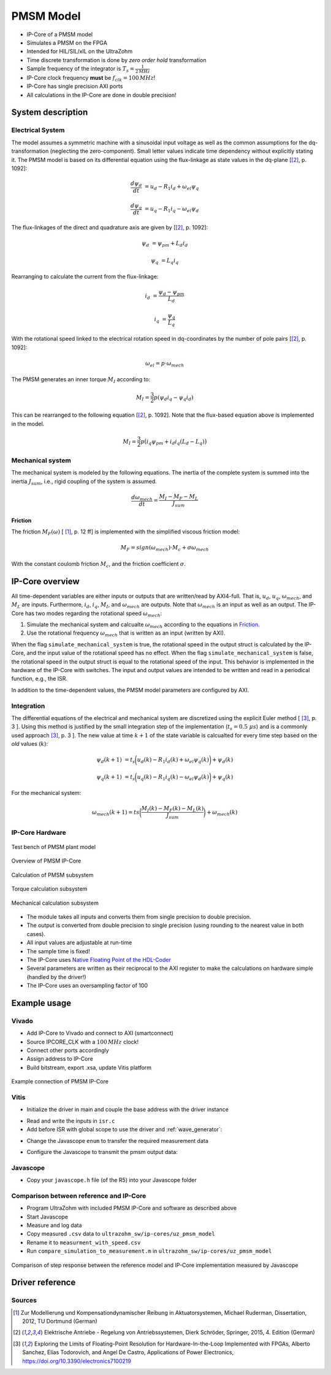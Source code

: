 .. _uz_pmsmModel:

==========
PMSM Model
==========

- IP-Core of a PMSM model
- Simulates a PMSM on the FPGA
- Intended for HIL/SIL/xIL on the UltraZohm
- Time discrete transformation is done by *zero order hold* transformation
- Sample frequency of the integrator is :math:`T_s=\frac{1}{2\,MHz}`
- IP-Core clock frequency **must** be :math:`f_{clk}=100\,MHz`!
- IP-Core has single precision AXI ports
- All calculations in the IP-Core are done in double precision!

System description
==================

Electrical System
------------------

The model assumes a symmetric machine with a sinusoidal input voltage as well as the common assumptions for the dq-transformation (neglecting the zero-component).
Small letter values indicate time dependency without explicitly stating it.
The PMSM model is based on its differential equation using the flux-linkage as state values in the dq-plane [[#Schroeder_Regelung]_, p. 1092]:

.. math:: 

    \frac{d \psi_d}{dt} &= u_d - R_1 i_d + \omega_{el} \psi_q

    \frac{d \psi_q}{dt} &= u_q - R_1 i_q - \omega_{el} \psi_d

The flux-linkages of the direct and quadrature axis are given by [[#Schroeder_Regelung]_, p. 1092]:

.. math::

    \psi_d &= \psi_{pm} + L_d i_d

    \psi_q &= L_q i_q

Rearranging to calculate the current from the flux-linkage:

.. math::

    i_d &= \frac{\psi_d - \psi_{pm}}{L_d}

    i_q &= \frac{\psi_q}{L_q}

With the rotational speed linked to the electrical rotation speed in dq-coordinates by the number of pole pairs [[#Schroeder_Regelung]_, p. 1092]:

.. math::

    \omega_{el}=p \cdot \omega_{mech}

The PMSM generates an inner torque :math:`M_I` according to:

.. math::

    M_I=\frac{3}{2}p(\psi_d i_q - \psi_q i_d)

This can be rearranged to the following equation [[#Schroeder_Regelung]_, p. 1092]. Note that the flux-based equation above is implemented in the model.

.. math::

    M_I=\frac{3}{2} p \big(i_q \psi_{pm} + i_d i_q (L_d -L_q) \big)

Mechanical system
-----------------

The mechanical system is modeled by the following equations.
The inertia of the complete system is summed into the inertia :math:`J_{sum}`, i.e., rigid coupling of the system is assumed.

.. math::

  \frac{d \omega_{mech}}{dt} = \frac{ M_I - M_F - M_L }{J_{sum}}


.. tikz:: Block diagram of mechanical system 
  :libs: shapes, arrows

  \begin{tikzpicture}[auto, node distance=1.5cm,>=latex']
  \tikzstyle{block} = [draw, fill=black!10, rectangle, minimum height=3em, minimum width=3em]
  \node[name=Mi]{$M_I$};
  \node[draw,circle,name=torque_sum,right of=Mi] {};
  \node[name=load_torque,above of=torque_sum] {$M_L$};
  \node[block,name=inertia,right of=torque_sum] {$\frac{1}{J_{sum}}$};
  \node[block,name=integrator,right of=inertia] {$\frac{1}{s}$};
  \node[block,name=friction,below of=integrator] {$M_F(\omega)$ };
  \node[fill=black,circle,inner sep=1pt,name=output_node,right of=integrator] {};
  \node[name=output,right of=output_node] {};
  
  \draw[->] (Mi) -- (torque_sum);
  \draw[->] (torque_sum) -- (inertia);
  \draw[->] (inertia) -- (integrator);
  \draw[-] (output_node) |- (friction);
  \draw[->] (friction) -| node[pos=0.9,right] {$-$} (torque_sum);
  \draw[->] (load_torque) -- node[pos=0.9] {$-$} (torque_sum);
  \draw[-] (integrator) -- (output_node);
  \draw[->] (output_node) -- node {$\omega_{mech}$} (output);
  \end{tikzpicture}

Friction
^^^^^^^^

The friction :math:`M_F(\omega)`  [ [#Ruderman_ZurModellierungReibung]_, p. 12 ff] is implemented with the simplified viscous friction model:

.. math::

  M_F = sign(\omega_{mech}) \cdot M_c + \sigma \omega_{mech}

With the constant coulomb friction :math:`M_c`, and the friction coefficient :math:`\sigma`.

.. tikz:: Friction model [ [#Ruderman_ZurModellierungReibung]_, p. 13]
  :libs: 

  \begin{tikzpicture}
  \draw[->] (0,-2) -- node[above left,very near end] {$M_F$}(0,2);
  \draw[->] (-2,0) -- node[below right, near end] {$\omega_{mech}$} (2,0);
  \draw[-,thick] (-2,-2) -- (0,-1) -- (0,1) -- node[below right, near end] {$\sigma \omega_{mech}$} (2,2);
  \draw[->,dashed] (-0.1,0) -- node[left] {$M_C$} (-0.1,1);
  \end{tikzpicture}

IP-Core overview
================

.. tikz:: Block diagram of IP-Core
  :libs: shapes, arrows, positioning, calc

  \begin{tikzpicture}[auto, node distance=2.5cm,>=latex']
  \tikzstyle{block} = [draw, fill=black!10, rectangle, minimum height=3em, minimum width=3em]
  \node[name=ud]{$u_d$};
  \node[name=uq,below = 0.5cm of ud]{$u_q$};
  \node[draw,rectangle,fill=black!10,name=electrical,label=Electrical,below right= -1.0cm and 0.2cm of ud, minimum height=6em, minimum width=3em] {};
  \node[draw,rectangle,fill=black!10,name=torque,label=Torque, right of=electrical,minimum height=6em, minimum width=3em] {};
  \node[draw,rectangle,fill=black!10,name=mechanical,label=Mechanical, right of=torque,minimum height=6em, minimum width=3em] {};
  \node[inner sep=0 pt, name=output, right of= mechanical] {};
  \node[inner sep=0pt, name=ghostnode, below of=mechanical] {};
  \draw[->] (ud.east) -- ([yshift=0.5 cm]electrical.west);
  \draw[->] (uq.east) -- ([yshift=-0.55 cm]electrical.west);
  \draw[->] ([yshift=0.9 cm]electrical.east) --  node[] {$i_d$} ([yshift=0.9 cm]torque.west);
  \draw[->] ([yshift=0.3 cm]electrical.east) --  node[] {$i_q$} ([yshift=0.3 cm]torque.west);
  \draw[->] ([yshift=-0.3 cm]electrical.east) -- node[] {$\psi_d$} ([yshift=-0.3 cm]torque.west);
  \draw[->] ([yshift=-0.9 cm]electrical.east) -- node[] {$\psi_q$} ([yshift=-0.9 cm]torque.west);
  \draw[->] (torque) -- node[name=mi] {$M_I$}(mechanical);
  \node[name=ml,below= 0.2cm of mi] {$M_L$};
  \draw[->] (ml) -- ([yshift=-0.5 cm]mechanical.west);
  \draw[->] (mechanical) -- node {$\omega_{mech}$}(output);
  \draw[-, dashed] (mechanical) -- (ghostnode);
  \draw[->, dashed] (ghostnode) -| node {$\omega_{mech}$} (electrical);
  \end{tikzpicture}

All time-dependent variables are either inputs or outputs that are written/read by AXI4-full.
That is, :math:`u_d`, :math:`u_q`, :math:`\omega_{mech}`, and :math:`M_L` are inputs.
Furthermore, :math:`i_d`, :math:`i_q`, :math:`M_I`, and :math:`\omega_{mech}` are outputs.
Note that :math:`\omega_{mech}` is an input as well as an output.
The IP-Core has two modes regarding the rotational speed :math:`\omega_{mech}`:

1. Simulate the mechanical system and calcualte :math:`\omega_{mech}` according to the equations in `Friction`_.
2. Use the rotational frequency :math:`\omega_{mech}` that is written as an input (written by AXI).
   
When the flag ``simulate_mechanical_system`` is true, the rotational speed in the output struct is calculated by the IP-Core, and the input value of the rotational speed has no effect.
When the flag ``simulate_mechanical_system`` is false, the rotational speed in the output struct is equal to the rotational speed of the input.
This behavior is implemented in the hardware of the IP-Core with switches.
The input and output values are intended to be written and read in a periodical function, e.g., the ISR.

In addition to the time-dependent values, the PMSM model parameters are configured by AXI.

Integration
-----------

The differential equations of the electrical and mechanical system are discretized using the explicit Euler method [ [#Sanchez_LimitsOfFloat]_, p. 3 ].
Using this method is justified by the small integration step of the implementation (:math:`t_s=0.5~\mu s`) and is a commonly used approach [#Sanchez_LimitsOfFloat]_, p. 3 ].
The new value at time :math:`k+1` of the state variable is calcualted for every time step based on the *old* values (:math:`k`):

.. math:: 

    \psi_d(k+1) &= t_s \bigg( u_d(k) - R_1 i_d(k) + \omega_{el} \psi_q(k) \bigg) + \psi_d(k)

    \psi_q(k+1) &=t_s \bigg( u_q(k) - R_1 i_q(k) - \omega_{el} \psi_d(k) \bigg) + \psi_q(k)

For the mechanical system:

.. math::

    \omega_{mech}(k+1) =ts \bigg( \frac{ M_I(k) - M_F(k) - M_L(k) }{J_{sum}} \bigg) + \omega_{mech}(k)

IP-Core Hardware
----------------

.. figure:: pmsm_model.svg
  :width: 800
  :align: center

  Test bench of PMSM plant model

.. figure:: pmsm_model_inside.svg
  :width: 800
  :align: center

  Overview of PMSM IP-Core

.. figure:: pmsm_model_inside_pmsm.svg
  :width: 800
  :align: center

  Calculation of PMSM subsystem

.. figure:: pmsm_model_inside_torque.svg
  :width: 800
  :align: center

  Torque calculation subsystem

.. figure:: pmsm_model_inside_mechanical.svg
  :width: 800
  :align: center

  Mechanical calculation subsystem

- The module takes all inputs and converts them from single precision to double precision.
- The output is converted from double precision to single precision (using rounding to the nearest value in both cases).
- All input values are adjustable at run-time
- The sample time is fixed!
- The IP-Core uses `Native Floating Point of the HDL-Coder <https://de.mathworks.com/help/hdlcoder/native-floating-point.html>`_
- Several parameters are written as their reciprocal to the AXI register to make the calculations on hardware simple (handled by the driver!)
- The IP-Core uses an oversampling factor of 100

Example usage
=============

Vivado
------

- Add IP-Core to Vivado and connect to AXI (smartconnect)
- Source IPCORE_CLK with a :math:`100\,MHz` clock!
- Connect other ports accordingly
- Assign address to IP-Core
- Build bitstream, export .xsa, update Vitis platform

.. figure:: pmsm_vivado.png
   :width: 800
   :align: center

   Example connection of PMSM IP-Core


Vitis
-----

- Initialize the driver in main and couple the base address with the driver instance

.. code-block:: c
  :caption: Changes in ``main.c`` (R5)

  #include "IP_Cores/uz_pmsmMmodel/uz_pmsmModel.h"
  #include "xparameters.h"
  uz_pmsmModel_t *pmsm=NULL;

  int main(void) {
  // other code...

  struct uz_pmsmModel_config_t pmsm_config={
    .base_address=XPAR_UZ_PMSM_MODEL_0_BASEADDR,
    .ip_core_frequency_Hz=100000000,
      .simulate_mechanical_system = true,
      .r_1 = 2.1f,
      .L_d = 0.03f,
      .L_q = 0.05f,
      .psi_pm = 0.05f,
      .polepairs = 2.0f,
      .inertia = 0.001,
      .coulomb_friction_constant = 0.01f,
      .friction_coefficient = 0.001f};
  
  pmsm=uz_pmsmModel_init(pmsm_config);
  // before ISR Init!
  // more code of main

- Read and write the inputs in ``isr.c``
- Add before ISR with global scope to use the driver and :ref:`wave_generator`:

.. code-block:: c
  :caption: Changes in ``isr.c``

  #include "../uz/uz_wavegen/uz_wavegen.h"
  #include "../IP_Cores/uz_pmsmMmodel/uz_pmsmModel.h"
  extern uz_pmsmModel_t *pmsm;

  float i_d_soll=0.0f;
  float i_q_soll=0.0f;
  struct uz_pmsmModel_inputs_t pmsm_inputs={
      .omega_mech_1_s=0.0f,
      .u_d_V=0.0f,
      .u_q_V=0.0f,
      .load_torque=0.0f
  };
  
  struct uz_pmsmModel_outputs_t pmsm_outputs={
      .i_d_A=0.0f,
      .i_q_A=0.0f,
      .torque_Nm=0.0f,
      .omega_mech_1_s=0.0f
  };

  void ISR_Control(void *data){
  // other code
  pmsm_outputs=uz_pmsmModel_get_outputs(pmsm);
  pmsm_inputs.u_q_V=uz_wavegen_pulse(10.0f, 0.10f, 0.5f);
  pmsm_inputs.u_d_V=-pmsm_inputs.u_q_V;
  uz_pmsmModel_set_inputs(pmsm, pmsm_inputs);
  // [...]
  }


- Change the Javascope  ``enum`` to transfer the required measurement data

.. code-block:: c
  :caption: Adjust ``JS_OberservableData`` enum in ``javascope.h`` (R5) to measure pmsm_outputs

  // Do not change the first (zero) and last (end) entries.
  enum JS_OberservableData {
    JSO_ZEROVALUE=0,
    JSO_i_q,
    JSO_i_d,
    JSO_omega,
    JSO_u_d,
    JSO_ENDMARKER
  };

- Configure the Javascope to transmit the pmsm output data:

.. code-block:: c
  :caption: Adjust ``JavaScope_initalize`` function in ``javascope.c`` (R5) to measure pmsm_outputs
    
    #include "../IP_Cores/uz_pmsmMmodel/uz_pmsmModel.h"
    extern struct uz_pmsmModel_outputs_t pmsm_outputs;
    extern struct uz_pmsmModel_inputs_t pmsm_inputs;

    int JavaScope_initalize(DS_Data* data){
    // existing code
    // [...]
    // Store every observable signal into the Pointer-Array.
    // With the JavaScope, 4 signals can be displayed simultaneously
    // Changing between the observable signals is possible at runtime in the JavaScope.
    // the addresses in Global_Data do not change during runtime, this can be done in the init
    js_ptr_arr[JSO_i_q] = &pmsm_outputs.i_q_A;
    js_ptr_arr[JSO_i_d] = &pmsm_outputs.i_d_A;
    js_ptr_arr[JSO_omega] = &pmsm_outputs.omega_mech_1_s;
    js_ptr_arr[JSO_u_d] = &pmsm_inputs.u_d_V;
    return Status;
    }

Javascope
---------

- Copy your ``javascope.h`` file (of the R5) into your Javascope folder


Comparison between reference and IP-Core
----------------------------------------

- Program UltraZohm with included PMSM IP-Core and software as described above
- Start Javascope
- Measure and log data
- Copy measured ``.csv`` data to ``ultrazohm_sw/ip-cores/uz_pmsm_model``
- Rename it to ``measurment_with_speed.csv``
- Run ``compare_simulation_to_measurement.m`` in ``ultrazohm_sw/ip-cores/uz_pmsm_model``

.. figure:: referance_ip_core_measurment_comparision.svg
   :width: 800
   :align: center

   Comparison of step response between the reference model and IP-Core implementation measured by Javascope


Driver reference
================

.. doxygentypedef:: uz_pmsmModel_t

.. doxygenstruct:: uz_pmsmModel_config_t
  :members:

.. doxygenstruct:: uz_pmsmModel_outputs_t
  :members:

.. doxygenstruct:: uz_pmsmModel_inputs_t
  :members:  
  
.. doxygenfunction:: uz_pmsmModel_init

.. doxygenfunction:: uz_pmsmModel_set_inputs

.. doxygenfunction:: uz_pmsmModel_get_outputs

.. doxygenfunction:: uz_pmsmModel_reset

Sources
-------

.. [#Ruderman_ZurModellierungReibung] Zur Modellierung und Kompensationdynamischer Reibung in Aktuatorsystemen, Michael Ruderman, Dissertation, 2012, TU Dortmund (German)
.. [#Schroeder_Regelung] Elektrische Antriebe - Regelung von Antriebssystemen, Dierk Schröder, Springer, 2015, 4. Edition (German)
.. [#Sanchez_LimitsOfFloat] Exploring the Limits of Floating-Point Resolution for Hardware-In-the-Loop Implemented with FPGAs, Alberto Sanchez, Elías Todorovich, and Angel De Castro, Applications of Power Electronics, https://doi.org/10.3390/electronics7100219